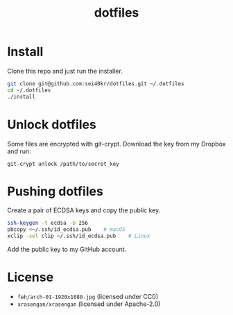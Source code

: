 #+TITLE: dotfiles

* Install
  Clone this repo and just run the installer.

  #+BEGIN_SRC sh
    git clone git@github.com:sei40kr/dotfiles.git ~/.dotfiles
    cd ~/.dotfiles
    ./install
  #+END_SRC

* Unlock dotfiles
  Some files are encrypted with git-crypt. Download the key from my Dropbox and run:

  #+BEGIN_SRC
    git-crypt unlock /path/to/secret_key
  #+END_SRC

* Pushing dotfiles
  Create a pair of ECDSA keys and copy the public key.

  #+BEGIN_SRC sh
    ssh-keygen -t ecdsa -b 256
    pbcopy <~/.ssh/id_ecdsa.pub    # macOS
    xclip -sel clip ~/.ssh/id_ecdsa.pub    # Linux
  #+END_SRC

  Add the public key to my GitHub account.

* License
  - =feh/arch-01-1920x1080.jpg= (licensed under CC0)
  - =xrasengan/xrasengan= (licensed under Apache-2.0)
